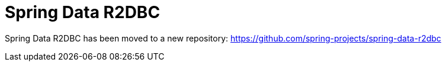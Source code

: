 = Spring Data R2DBC

Spring Data R2DBC has been moved to a new repository: https://github.com/spring-projects/spring-data-r2dbc
